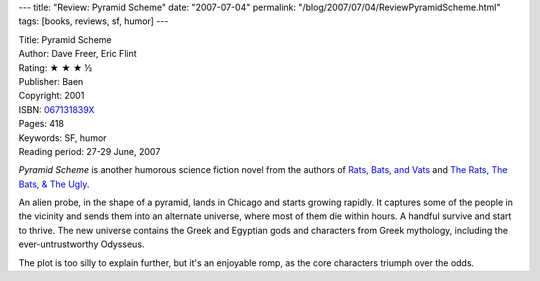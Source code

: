 ---
title: "Review: Pyramid Scheme"
date: "2007-07-04"
permalink: "/blog/2007/07/04/ReviewPyramidScheme.html"
tags: [books, reviews, sf, humor]
---



.. image:: https://images-na.ssl-images-amazon.com/images/P/067131839X.01.MZZZZZZZ.jpg
    :alt: Pyramid Scheme
    :target: http://www.elliottbaybook.com/product/info.jsp?isbn=067131839X
    :class: right-float

| Title: Pyramid Scheme
| Author: Dave Freer, Eric Flint
| Rating: ★ ★ ★ ½ 
| Publisher: Baen
| Copyright: 2001
| ISBN: `067131839X <http://www.elliottbaybook.com/product/info.jsp?isbn=067131839X>`_
| Pages: 418
| Keywords: SF, humor
| Reading period: 27-29 June, 2007


*Pyramid Scheme* is another humorous science fiction novel from the authors of
`Rats, Bats, and Vats`_ and
`The Rats, The Bats, & The Ugly`_.

An alien probe, in the shape of a pyramid, lands in Chicago
and starts growing rapidly.
It captures some of the people in the vicinity
and sends them into an alternate universe,
where most of them die within hours.
A handful survive and start to thrive.
The new universe contains the Greek and Egyptian gods
and characters from Greek mythology,
including the ever-untrustworthy Odysseus.

The plot is too silly to explain further,
but it's an enjoyable romp,
as the core characters triumph over the odds.

.. _Rats, Bats, and Vats:
    /blog/2007/05/14/ReviewRatsBatsAndVats.html
.. _The Rats, The Bats, & The Ugly:
    /blog/2007/05/22/ReviewTheRatsTheBatsTheUgly.html

.. _permalink:
    /blog/2007/07/04/ReviewPyramidScheme.html
